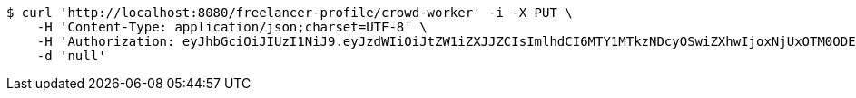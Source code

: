 [source,bash]
----
$ curl 'http://localhost:8080/freelancer-profile/crowd-worker' -i -X PUT \
    -H 'Content-Type: application/json;charset=UTF-8' \
    -H 'Authorization: eyJhbGciOiJIUzI1NiJ9.eyJzdWIiOiJtZW1iZXJJZCIsImlhdCI6MTY1MTkzNDcyOSwiZXhwIjoxNjUxOTM0ODE1fQ.BkeXaP7q30g2JWwvxa_tzqhI6liPhSH5Y4-nqjaP1sA' \
    -d 'null'
----